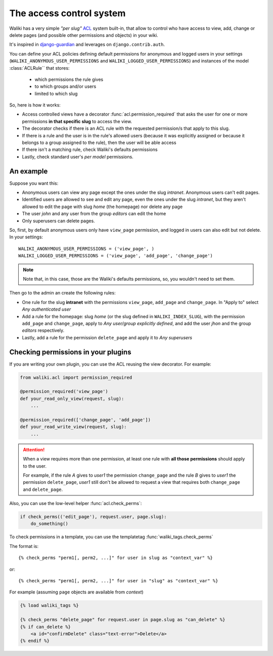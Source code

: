 .. _acl_:

The access control system
=========================

Waliki has a very simple *"per slug"* `ACL <http://en.wikipedia.org/wiki/Access_control_list>`_ system built-in, that allow to control who have access to view, add, change or delete pages (and possible other permissions and objects) in your wiki.

It's inspired in `django-guardian <https://github.com/lukaszb/django-guardian>`_ and leverages on ``django.contrib.auth``.

You can define your ACL policies defining default permissions
for anonymous and logged users in your settings (``WALIKI_ANONYMOUS_USER_PERMISSIONS`` and ``WALIKI_LOGGED_USER_PERMISSIONS``) and instances of the model :class:`ACLRule`` that stores:

    - which permissions the rule gives
    - to which groups and/or users
    - limited to which slug


So, here is how it works:

- Access controlled views have a decorator :func:`acl.permission_required`
  that asks the user for one or more permissions **in that specific slug** to access the view.
- The decorator checks if there is an ACL rule with the requested
  permission/s that apply to this slug.
- If there is a rule and the user is in the rule's allowed users (because
  it was explicitly assigned or because it belongs to a group assigned to the rule), then the user will be able access
- If there isn't a matching rule, check Waliki's defaults permissions
- Lastly, check standard user's *per model* permissions.

An example
----------

Suppose you want this:

- Anonymous users can view any page except the
  ones under the slug *intranet*. Anonymous users can't edit pages.
- Identified users are allowed to see and edit any page, even the ones under
  the slug *intranet*, but they aren't allowed to edit the page with slug
  *home* (the homepage) nor delete any page
- The user *john* and any user from the group *editors* can edit the home
- Only superusers can delete pages.

So, first, by default anonymous users only have ``view_page`` permission,
and logged in users can also edit but not delete. In your settings::

    WALIKI_ANONYMOUS_USER_PERMISSIONS = ('view_page', )
    WALIKI_LOGGED_USER_PERMISSIONS = ('view_page', 'add_page', 'change_page')

.. note:: Note that, in this case, those are the Waliki's
          defaults permissions, so, you wouldn't need to set them.

Then go to the admin an create the following rules:

- One rule for the slug **intranet** with the permissions
  ``view_page``, ``add_page`` and ``change_page``. In "Apply to" select *Any authenticated user*
- Add a rule for the homepage: slug *home* (or the slug defined
  in ``WALIKI_INDEX_SLUG``), with the permission ``add_page`` and ``change_page``, apply to *Any user/group explicitly defined*, and add the user *jhon* and the group *editors* respectively.
- Lastly, add a rule for the permission ``delete_page`` and apply it to
  *Any superusers*



Checking permissions in your plugins
------------------------------------

If you are writing your own plugin, you can use the ACL reusing the view decorator. For example:

.. code-block:: python

    from waliki.acl import permission_required

    @permission_required('view_page')
    def your_read_only_view(request, slug):
        ...

    @permission_required(['change_page', 'add_page'])
    def your_read_write_view(request, slug):
        ...

.. attention:: When a view requires more than one permission, at least one
               rule with **all those permissions** should apply to the user.

               For example, if the rule *A* gives to *user1* the permission ``change_page`` and the rule *B* gives to *user1* the permission
               ``delete_page``, *user1* still don't be allowed to request a view that requires both ``change_page`` and ``delete_page``.


Also, you can use the low-level helper :func:`acl.check_perms`:

.. code-block:: python

    if check_perms(('edit_page'), request.user, page.slug):
        do_something()

To check permissions in a template, you can use the templatetag :func:`waliki_tags.check_perms`

The format is::

    {% check_perms "perm1[, perm2, ...]" for user in slug as "context_var" %}

or::

    {% check_perms "perm1[, perm2, ...]" for user in "slug" as "context_var" %}


For example (assuming ``page`` objects are available from *context*)

.. code-block:: html

    {% load waliki_tags %}

    {% check_perms "delete_page" for request.user in page.slug as "can_delete" %}
    {% if can_delete %}
        <a id="confirmDelete" class="text-error">Delete</a>
    {% endif %}


